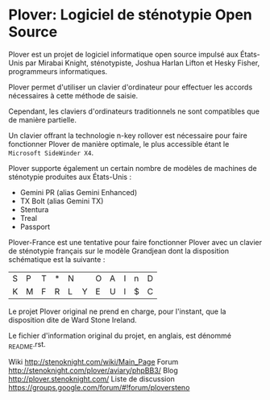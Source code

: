 * Plover: Logiciel de sténotypie Open Source

Plover est un projet de logiciel informatique open source impulsé aux
États-Unis par Mirabai Knight, sténotypiste, Joshua Harlan Lifton et
Hesky Fisher, programmeurs informatiques.

Plover permet d'utiliser un clavier d'ordinateur pour
effectuer les accords nécessaires à cette méthode de saisie.

Cependant, les claviers d'ordinateurs traditionnels ne sont
compatibles que de manière partielle.

Un clavier offrant la technologie n-key rollover est nécessaire pour
faire fonctionner Plover de manière optimale, le plus accessible
étant le ~Microsoft SideWinder X4~.

Plover supporte également un certain nombre de modèles de machines de
sténotypie produites aux États-Unis :

- Gemini PR (alias Gemini Enhanced)
- TX Bolt (alias Gemini TX)
- Stentura
- Treal
- Passport

Plover-France est une tentative pour faire fonctionner Plover avec un
clavier de sténotypie français sur le modèle Grandjean dont la
disposition schématique est la suivante :

| S | P | T | * | N |   | O | A | I | n | D |
| K | M | F | R | L | Y | E | U | l | $ | C |

Le projet Plover original ne prend en charge, pour l'instant, que la
disposition dite de Ward Stone Ireland.

Le fichier d'information original du projet, en anglais, est dénommé
_README.rst.

Wiki http://stenoknight.com/wiki/Main_Page
Forum http://stenoknight.com/plover/aviary/phpBB3/
Blog http://plover.stenoknight.com/
Liste de discussion https://groups.google.com/forum/#!forum/ploversteno


#  LocalWords:  Plover Mirabai Knight Joshua Harlan Lifton Hesky PR
#  LocalWords:  Fisher n-key rollover README.rst Stentura Gemini TX
#  LocalWords:  Enhanced Bolt Treal Passport Plover-France Grandjean
